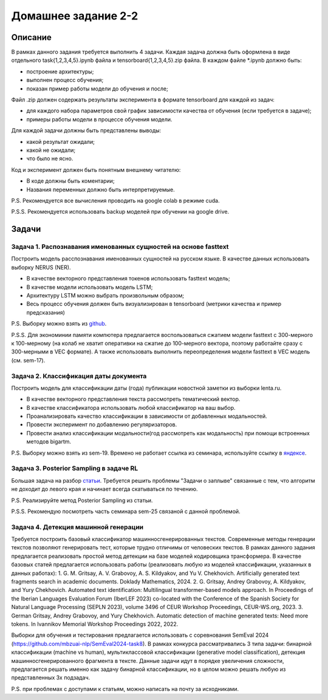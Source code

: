 ####################
Домашнее задание 2-2
####################

Описание
========

В рамках данного задания требуется выполнить 4 задачи. Каждая задача должна быть оформлена в виде отдельного task{1,2,3,4,5}.ipynb файла и tensorboard{1,2,3,4,5}.zip файла.
В каждом файле *.ipynb должно быть:

- построение архитектуры;
- выполнен процесс обучения;
- показан пример работы модели до обучения и после;

Файл .zip должен содержать результаты эксперимента в формате tensorboard для каждой из задач:

- для каждого набора параметров свой график зависимости качества от обучения (если требуется в задаче);
- примеры работы модели в процессе обучения модели.

Для каждой задачи должны быть представлены выводы:

- какой результат ожидали;
- какой не ожидали;
- что было не ясно.

Код и эксперимент должен быть понятным внешнему читателю:

- В коде должны быть коментарии;
- Названия переменных должно быть интерпретируемые.

P.S. Рекомендуется все вычисления проводить на google colab в режиме cuda.

P.S.S. Рекомендуется использовать backup моделей при обучении на google drive.

Задачи
======

Задача 1. Распознавания именованных сущностей на основе fasttext
----------------------------------------------------------------

Построить модель расспознавания именованных сущностей на русском языке. В качестве данных использовать выборку NERUS (NER).

- В качестве векторного представления токенов использовать fasttext модель;
- В качестве модели использовать модель LSTM;
- Архитектуру LSTM можно выбрать произвольным образом;
- Весь процесс обучения должен быть визуализирован в tensorboard (метрики качества и пример предсказания)

P.S. Выборку можно взять из `github <https://github.com/natasha/nerus>`_.

P.S.S. Для экономинии памяти компютера предлагается воспользоваться сжатием модели fasttext с 300-мерного к 100-мерному (на колаб не хватит оперативки на сжатие до 100-мерного вектора, поэтому работайте сразу с 300-мерными в VEC формате). А также использовать выполнить переопределения модели fasttext в VEC модель (см. sem-17).

Задача 2. Классификация даты документа
--------------------------------------

Построить модель для классификации даты (года) публикации новостной заметки из выборки lenta.ru.

- В качестве векторного представления текста рассмотреть тематический вектор.
- В качестве классификатора использовать любой классификатор на ваш выбор.
- Проанализировать качество классификации в зависимости от добавленных модальностей.
- Провести эксперимент по добавлению регуляризаторов.
- Провести анализ классификации модальности(год рассмотреть как модальность) при помощи встроенных методов bigartm.

P.S. Выборку можно взять из sem-19. Времено не работает ссылка из семинара, используйте ссылку в `яндексе <https://disk.yandex.ru/d/bwUVH8hR1MRNrg>`_.

Задача 3. Posterior Sampling в задаче RL
----------------------------------------

Большая задача на разбор `статьи <https://arxiv.org/pdf/1306.0940.pdf>`_. Требуется решить проблемы "Задачи о заплыве" связанные с тем, что алгоритм не доходит до левого края и начинает всегда скатываться по течению.

P.S. Реализируйте метод Posterior Sampling из статьи.

P.S.S. Рекомендую посмотреть часть семинара sem-25 связаной с данной проблемой.

Задача 4. Детекция машинной генерации
----------------------------------------

Требуется построить базовый классификатор машинносгенерированных текстов. Современные методы генерации текстов позволяют генерировать тест, которые трудно отличимы от человеских текстов. В рамках данного задания предлагается реализовать простой метод детекции на базе моделей кодировщика трансформера. В качестве базовых статей предлагается использовать работы (реализовать любую из моделей классификации, указанных в данных работах):
1. G. M. Gritsay, A. V. Grabovoy, A. S. Kildyakov, and Yu V. Chekhovich. Artificially generated text fragments search in academic documents. Doklady Mathematics, 2024.
2. G. Gritsay, Andrey Grabovoy, A. Kildyakov, and Yury Chekhovich. Automated text identification: Multilingual transformer-based models approach. In Proceedings of the Iberian Languages Evaluation Forum (IberLEF 2023) co-located with the Conference of the Spanish Society for Natural Language Processing (SEPLN 2023), volume 3496 of CEUR Workshop Proceedings, CEUR-WS.org, 2023.
3. German Gritsay, Andrey Grabovoy, and Yury Chekhovich. Automatic detection of machine generated texts: Need more tokens. In Ivannikov Memorial Workshop Proceedings 2022, 2022.

Выборки для обучения и тестирования предлагается использовать с соревнования SemEval 2024 (https://github.com/mbzuai-nlp/SemEval2024-task8). В рамках конкурса рассматривались 3 типа задачи: бинарной классификации (machine vs human), мультиклассовой классификации (generative model classification), детекция машинносгенерированного фрагмента в тексте. Данные задачи идут в порядке увеличения сложности, предлагается решать именно как задачу бинарной классификации, но в целом можно решать любую из представленных 3х подзадач.

P.S. при проблемах с доступами к статьям, можно написать на почту за исходниками.
